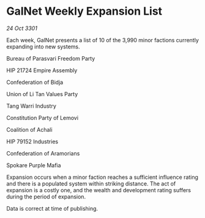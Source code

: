 * GalNet Weekly Expansion List

/24 Oct 3301/

Each week, GalNet presents a list of 10 of the 3,990 minor factions currently expanding into new systems. 

Bureau of Parasvari Freedom Party 

HIP 21724 Empire Assembly 

Confederation of Bidja 

Union of Li Tan Values Party 

Tang Warri Industry 

Constitution Party of Lemovi 

Coalition of Achali 

HIP 79152 Industries 

Confederation of Aramorians 

Spokare Purple Mafia 

Expansion occurs when a minor faction reaches a sufficient influence rating and there is a populated system within striking distance. The act of expansion is a costly one, and the wealth and development rating suffers during the period of expansion. 

Data is correct at time of publishing.
